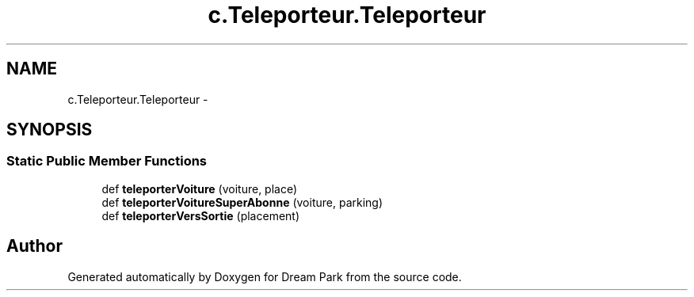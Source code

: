 .TH "c.Teleporteur.Teleporteur" 3 "Thu Feb 5 2015" "Version 0.1" "Dream Park" \" -*- nroff -*-
.ad l
.nh
.SH NAME
c.Teleporteur.Teleporteur \- 
.SH SYNOPSIS
.br
.PP
.SS "Static Public Member Functions"

.in +1c
.ti -1c
.RI "def \fBteleporterVoiture\fP (voiture, place)"
.br
.ti -1c
.RI "def \fBteleporterVoitureSuperAbonne\fP (voiture, parking)"
.br
.ti -1c
.RI "def \fBteleporterVersSortie\fP (placement)"
.br
.in -1c

.SH "Author"
.PP 
Generated automatically by Doxygen for Dream Park from the source code\&.
